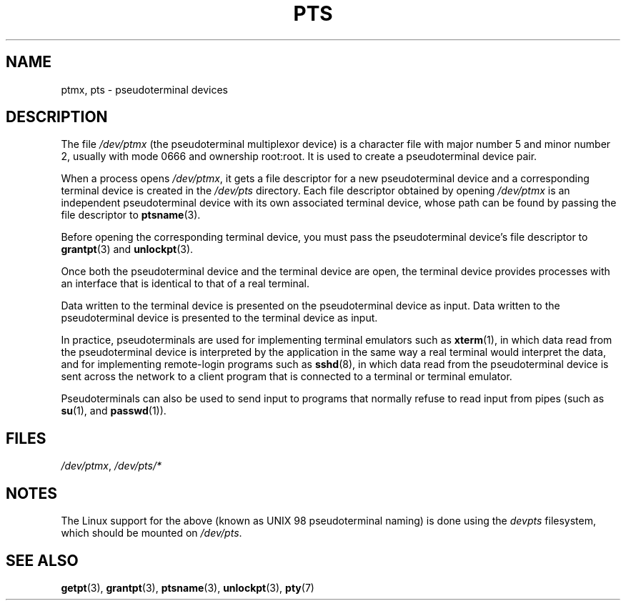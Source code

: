 .\" This man page was written by Jeremy Phelps <jphelps@notreached.net>.
.\" Notes added - aeb
.\"
.\" %%%LICENSE_START(FREELY_REDISTRIBUTABLE)
.\" Redistribute and revise at will.
.\" %%%LICENSE_END
.\"
.TH PTS 4 2016-03-15 "Linux" "Linux Programmer's Manual"
.SH NAME
ptmx, pts \- pseudoterminal devices
.SH DESCRIPTION
The file
.I /dev/ptmx
(the pseudoterminal multiplexor device)
is a character file with major number 5 and
minor number 2, usually with mode 0666 and ownership root:root.
It is used to create a pseudoterminal device pair.
.PP
When a process opens
.IR /dev/ptmx ,
it gets a file
descriptor for a new pseudoterminal device
and a corresponding terminal device is created in the
.I /dev/pts
directory.
Each file descriptor obtained by opening
.IR /dev/ptmx
is an independent pseudoterminal device with its own associated terminal device,
whose path can
be found by passing the file descriptor to
.BR ptsname (3).
.PP
Before opening the corresponding terminal device,
you must pass the pseudoterminal device's file
descriptor to
.BR grantpt (3)
and
.BR unlockpt (3).
.PP
Once both the pseudoterminal device and the terminal device are open,
the terminal device provides
processes with an interface that is identical to that of a real terminal.
.PP
Data written to the terminal device is presented on
the pseudoterminal device as input.
Data written to the pseudoterminal device is presented
to the terminal device as input.
.PP
In practice, pseudoterminals are used for implementing terminal emulators
such as
.BR xterm (1),
in which data read from the pseudoterminal device is interpreted by the
application in the same way
a real terminal would interpret the data, and for implementing remote-login
programs such as
.BR sshd (8),
in which data read from the pseudoterminal device is sent across the network
to a client program that is connected to a terminal or terminal emulator.
.PP
Pseudoterminals can also be used to send input to programs that normally
refuse to read input from pipes (such as
.BR su (1),
and
.BR passwd (1)).
.SH FILES
.IR /dev/ptmx ,
.I /dev/pts/*
.SH NOTES
The Linux support for the above (known as UNIX 98 pseudoterminal naming)
is done using the
.I devpts
filesystem, which should be mounted on
.IR /dev/pts .
.SH SEE ALSO
.BR getpt (3),
.BR grantpt (3),
.BR ptsname (3),
.BR unlockpt (3),
.BR pty (7)
